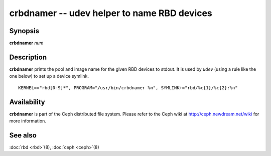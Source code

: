 ==============================================
 crbdnamer -- udev helper to name RBD devices
==============================================

.. program:: crbdnamer


Synopsis
========

| **crbdnamer** *num*


Description
===========

**crbdnamer** prints the pool and image name for the given RBD devices
to stdout. It is used by `udev` (using a rule like the one below) to
set up a device symlink.


::

        KERNEL=="rbd[0-9]*", PROGRAM="/usr/bin/crbdnamer %n", SYMLINK+="rbd/%c{1}/%c{2}:%n"


Availability
============

**crbdnamer** is part of the Ceph distributed file system.  Please
refer to the Ceph wiki at http://ceph.newdream.net/wiki for more
information.


See also
========

:doc:`rbd <rbd>`\(8),
:doc:`ceph <ceph>`\(8)
